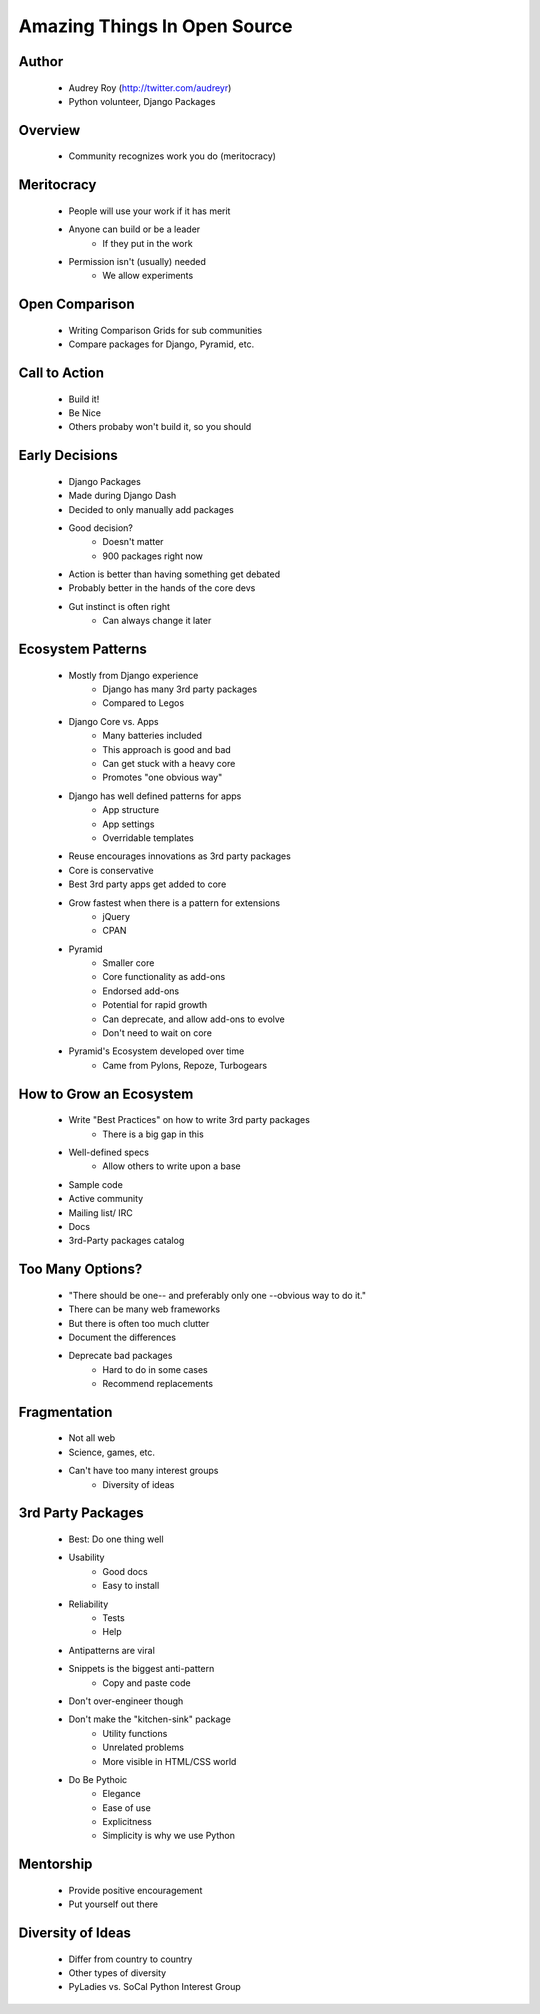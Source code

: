 =============================
Amazing Things In Open Source
=============================

Author
------
  * Audrey Roy (http://twitter.com/audreyr)
  * Python volunteer, Django Packages

Overview
--------
  * Community recognizes work you do (meritocracy)


Meritocracy
-----------
  * People will use your work if it has merit
  * Anyone can build or be a leader
     * If they put in the work
  * Permission isn't (usually) needed
     * We allow experiments

Open Comparison
----------------
  * Writing Comparison Grids for sub communities
  * Compare packages for Django, Pyramid, etc.

Call to Action
--------------
  * Build it!
  * Be Nice
  * Others probaby won't build it, so you should

Early Decisions
---------------
  * Django Packages
  * Made during Django Dash
  * Decided to only manually add packages
  * Good decision?
     * Doesn't matter
     * 900 packages right now
  * Action is better than having something get debated
  * Probably better in the hands of the core devs
  * Gut instinct is often right
     * Can always change it later
  
Ecosystem Patterns
------------------
  * Mostly from Django experience
     * Django has many 3rd party packages
     * Compared to Legos
  * Django Core vs. Apps
     * Many batteries included
     * This approach is good and bad
     * Can get stuck with a heavy core
     * Promotes "one obvious way"
  * Django has well defined patterns for apps
     * App structure
     * App settings
     * Overridable templates
  * Reuse encourages innovations as 3rd party packages
  * Core is conservative
  * Best 3rd party apps get added to core
  * Grow fastest when there is a pattern for extensions
     * jQuery
     * CPAN
  * Pyramid
     * Smaller core
     * Core functionality as add-ons
     * Endorsed add-ons
     * Potential for rapid growth
     * Can deprecate, and allow add-ons to evolve
     * Don't need to wait on core
  * Pyramid's Ecosystem developed over time
     * Came from Pylons, Repoze, Turbogears

How to Grow an Ecosystem
-------------------------
  * Write "Best Practices" on how to write 3rd party packages
     * There is a big gap in this
  * Well-defined specs
     * Allow others to write upon a base
  * Sample code
  * Active community
  * Mailing list/ IRC
  * Docs
  * 3rd-Party packages catalog

Too Many Options?
-----------------
  * "There should be one-- and preferably only one --obvious way to do it."
  * There can be many web frameworks
  * But there is often too much clutter
  * Document the differences
  * Deprecate bad packages
     * Hard to do in some cases
     * Recommend replacements

Fragmentation
-------------
  * Not all web
  * Science, games, etc.
  * Can't have too many interest groups
     * Diversity of ideas

3rd Party Packages
------------------
  * Best: Do one thing well
  * Usability
     * Good docs
     * Easy to install
  * Reliability
     * Tests
     * Help
  * Antipatterns are viral
  * Snippets is the biggest anti-pattern
     * Copy and paste code
  * Don't over-engineer though
  * Don't make the "kitchen-sink" package
     * Utility functions
     * Unrelated problems
     * More visible in HTML/CSS world
  * Do Be Pythoic
     * Elegance
     * Ease of use
     * Explicitness
     * Simplicity is why we use Python

Mentorship
----------
  * Provide positive encouragement
  * Put yourself out there

Diversity of Ideas
------------------
  * Differ from country to country
  * Other types of diversity
  * PyLadies vs. SoCal Python Interest Group



     
     
